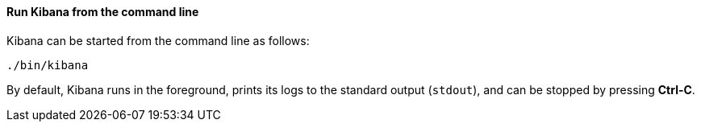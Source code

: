 ==== Run Kibana from the command line

Kibana can be started from the command line as follows:

[source,sh]
--------------------------------------------
./bin/kibana
--------------------------------------------

By default, Kibana runs in the foreground, prints its logs to the
standard output (`stdout`), and can be stopped by pressing *Ctrl-C*.
